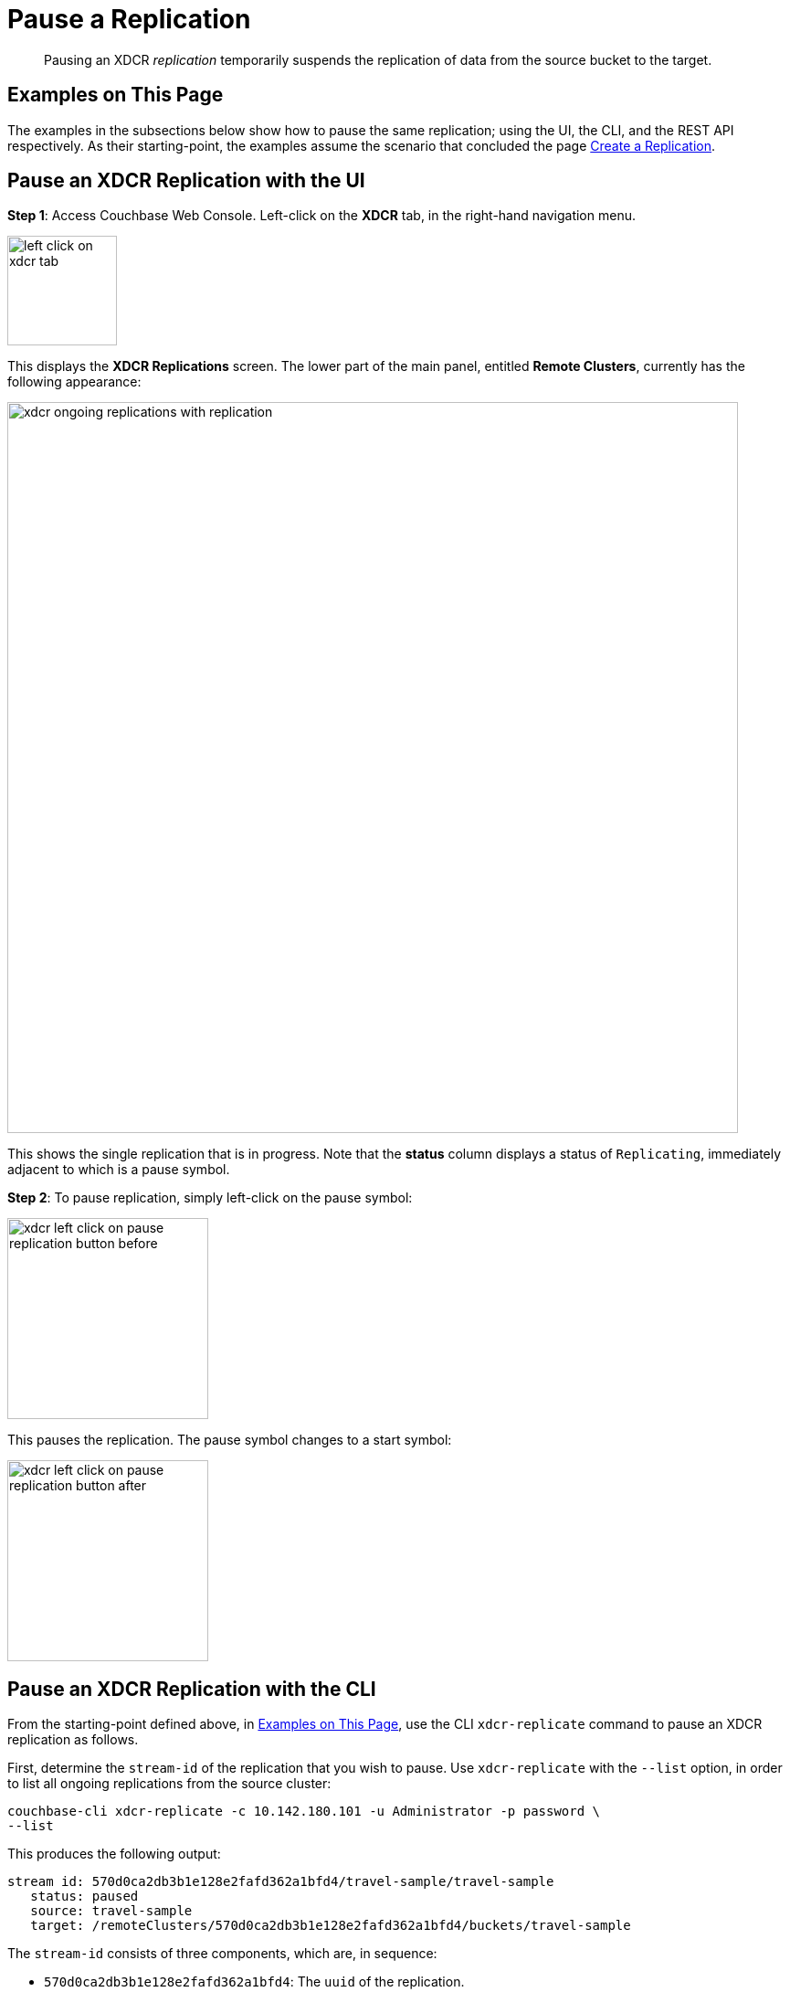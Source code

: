 = Pause a Replication

[abstract]
Pausing an XDCR _replication_ temporarily suspends the replication of data
from the source bucket to the target.

[#examples-on-this-page-pause-xdcr]
== Examples on This Page

The examples in the subsections below show how to pause the same
replication; using the UI,
the CLI, and the REST API respectively. As their starting-point, the
examples assume the scenario that concluded the page
xref:managing-clusters:managing-xdcr/create-xdcr-replication.adoc[Create a
Replication].

[#pause-an-xdcr-replication-with-the-ui]
== Pause an XDCR Replication with the UI

*Step 1*: Access Couchbase Web Console. Left-click on the *XDCR* tab, in the
right-hand navigation menu.

[#left_click_on_xdcr_tab]
image::managing-xdcr/left-click-on-xdcr-tab.png[,120,align=middle]

This displays the *XDCR Replications* screen.
The lower part of the main panel, entitled *Remote Clusters*, currently
has the following appearance:

[#ongoing-replications-with-replication]
image::managing-xdcr/xdcr-ongoing-replications-with-replication.png[,800,align=left]

This shows the single replication that is in progress. Note that the *status*
column displays a status of `Replicating`, immediately adjacent to which is
a pause symbol.

*Step 2*: To pause replication, simply left-click on the pause symbol:

[#xdcr-left-click-on-pause-replication-button-before]
image::managing-xdcr/xdcr-left-click-on-pause-replication-button-before.png[,220,align=left]

This pauses the replication. The pause symbol changes to a start symbol:

[#xdcr-left-click-on-pause-replication-button-after]
image::managing-xdcr/xdcr-left-click-on-pause-replication-button-after.png[,220,align=left]

[#pause-an-xdcr-replication-with-the-cli]
== Pause an XDCR Replication with the CLI

From the starting-point defined above, in
xref:managing-clusters:managing-xdcr/pause-xdcr-replication.adoc#examples-on-this-page-pause-xdcr[Examples on This Page],
use the CLI `xdcr-replicate` command to pause an XDCR replication as follows.

First, determine the `stream-id` of the replication that you wish to pause.
Use `xdcr-replicate` with the `--list` option, in order to list all
ongoing replications from the source cluster:

----
couchbase-cli xdcr-replicate -c 10.142.180.101 -u Administrator -p password \
--list
----

This produces the following output:

----
stream id: 570d0ca2db3b1e128e2fafd362a1bfd4/travel-sample/travel-sample
   status: paused
   source: travel-sample
   target: /remoteClusters/570d0ca2db3b1e128e2fafd362a1bfd4/buckets/travel-sample
----

The `stream-id` consists of three components, which are, in sequence:

* `570d0ca2db3b1e128e2fafd362a1bfd4`: The `uuid` of the replication.
* `travel-sample`: The name of the source bucket.
* `travel-sample`: The name of the target bucket.

With this information, to pause the replication, use the `xdcr-replicate`
command with the `--pause` and `--xdcr-replicator` options, as follows:

----
couchbase-cli xdcr-replicate -c 10.142.180.101 \
-u Administrator \
-p password \
--pause \
--xdcr-replicator=570d0ca2db3b1e128e2fafd362a1bfd4/travel-sample/travel-sample
----

If successful, this returns the following:

----
SUCCESS: XDCR replication paused
----

The replication is now paused.


[#pause-an-xdcr-replication-with-the-rest-api]
== Pause an XDCR Replication with the REST API

From the starting-point defined above, in
xref:managing-clusters:managing-xdcr/pause-xdcr-replication.adoc#examples-on-this-page-pause-xdcr[Examples on This Page],
use the REST API to pause an XDCR replication as follows.

First, determine the `id` of the replication that you wish to pause. Use the
`/pools/default/tasks` endpoint, to produce a list of tasks for the source
cluster:

----
curl -i -X GET -u Administrator:password http://10.142.180.101:8091/pools/default/tasks
----

Formatted, the output is as follows:

----
[
  {
    "type": "rebalance",
    "status": "notRunning",
    "statusIsStale": false,
    "masterRequestTimedOut": false
  },
  {
    "cancelURI": "/controller/cancelXDCR/570d0ca2db3b1e128e2fafd362a1bfd4%2Ftravel-sample%2Ftravel-sample",
    "settingsURI": "/settings/replications/570d0ca2db3b1e128e2fafd362a1bfd4%2Ftravel-sample%2Ftravel-sample",
    "status": "running",
    "replicationType": "xmem",
    "continuous": true,
    "filterExpression": "",
    "id": "570d0ca2db3b1e128e2fafd362a1bfd4/travel-sample/travel-sample",
    "pauseRequested": false,
    "source": "travel-sample",
    "target": "/remoteClusters/570d0ca2db3b1e128e2fafd362a1bfd4/buckets/travel-sample",
    "type": "xdcr",
    "recommendedRefreshPeriod": 10,
    "changesLeft": 0,
    "docsChecked": 3111,
    "docsWritten": 0,
    "maxVBReps": null,
    "errors": []
  }
]
----

The value associated with the `id` key is the `stream-id` for the replication: featuring, in
sequence, the
`id` (`570d0ca2db3b1e128e2fafd362a1bfd4`), the name of the source bucket
(`travel-sample`), and the name of the target bucket (`travel-sample`).

Secondly, use the `settings/replications` URI with the `pauseRequested` flag
set to `true`, to pause the replication:

----
curl -X POST -u Administrator:password \
> http://10.142.180.101:8091/settings/replications/570d0ca2db3b1e128e2fafd362a1bfd4%2Ftravel-sample%2Ftravel-sample \
>  -d pauseRequested=true
----

Note the encoded form of the endpoint, which is required. Formatted, the
output is as follows:

----
{
  "checkpointInterval": 600,
  "compressionType": "Auto",
  "docBatchSizeKb": 2048,
  "failureRestartInterval": 10,
  "filterExpression": "",
  "logLevel": "Info",
  "networkUsageLimit": 0,
  "optimisticReplicationThreshold": 256,
  "pauseRequested": true,
  "sourceNozzlePerNode": 2,
  "statsInterval": 1000,
  "targetNozzlePerNode": 2,
  "type": "xmem",
  "workerBatchSize": 500
}
----

The replication is now paused.

For more information, see
xref:rest-api:rest-xdcr-pause-resume.adoc[Pausing XDCR Replication
Streams].

[#next-xdcr-steps-after-pause-replication]
== Next Steps

Once a replication has been paused, you can opt
to _resume_ it. See
xref:managing-clusters:managing-xdcr/resume-xdcr-replication.adoc[Resume a
Replication].
